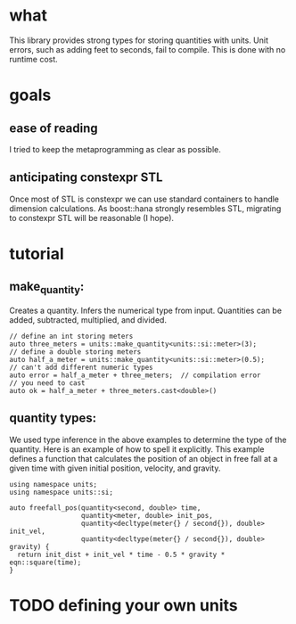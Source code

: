 * what
  This library provides strong types for storing quantities with units. Unit errors, such as adding feet to seconds, fail to compile. This is done with no runtime cost.
* goals
** ease of reading
   I tried to keep the metaprogramming as clear as possible.
** anticipating constexpr STL
   Once most of STL is constexpr we can use standard containers to handle dimension calculations. As boost::hana strongly resembles STL, migrating to constexpr STL will be reasonable (I hope).
* tutorial
** make_quantity:
   Creates a quantity. Infers the numerical type from input. Quantities can be added, subtracted, multiplied, and divided.
 #+BEGIN_SRC C++
   // define an int storing meters
   auto three_meters = units::make_quantity<units::si::meter>(3);
   // define a double storing meters
   auto half_a_meter = units::make_quantity<units::si::meter>(0.5);
   // can't add different numeric types
   auto error = half_a_meter + three_meters;  // compilation error
   // you need to cast
   auto ok = half_a_meter + three_meters.cast<double>()
 #+END_SRC
** quantity types:
   We used type inference in the above examples to determine the type of the quantity. Here is an example of how to spell it explicitly. This example defines a function that calculates the position of an object in free fall at a given time with given initial position, velocity, and gravity.
#+BEGIN_SRC C++
  using namespace units;
  using namespace units::si;

  auto freefall_pos(quantity<second, double> time,
                    quantity<meter, double> init_pos,
                    quantity<decltype(meter{} / second{}), double> init_vel,
                    quantity<decltype(meter{} / second{}), double> gravity) {
    return init_dist + init_vel * time - 0.5 * gravity * eqn::square(time);
  }
#+END_SRC
* TODO defining your own units
